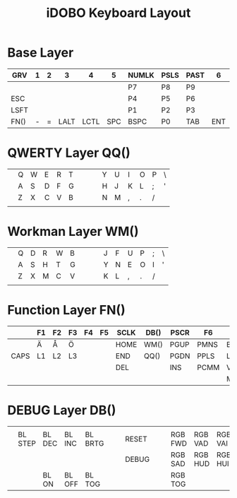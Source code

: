 #+TITLE: iDOBO Keyboard Layout

[[file:IdoboKeyboard.png]]

* Base Layer
| GRV  | 1 | 2 |    3 |    4 |   5 | NUMLK | PSLS | PAST |   6 |    7 |    8 | 9 | 0 |      |
|------+---+---+------+------+-----+-------+------+------+-----+------+------+---+---+------|
|      |   |   |      |      |     | P7    | P8   | P9   |     |      |      |   |   |      |
|------+---+---+------+------+-----+-------+------+------+-----+------+------+---+---+------|
| ESC  |   |   |      |      |     | P4    | P5   | P6   |     |      |      |   |   |      |
|------+---+---+------+------+-----+-------+------+------+-----+------+------+---+---+------|
| LSFT |   |   |      |      |     | P1    | P2   | P3   |     |      |      |   |   | RSFT |
|------+---+---+------+------+-----+-------+------+------+-----+------+------+---+---+------|
| FN() | - | = | LALT | LCTL | SPC | BSPC  | P0   | TAB  | ENT | RALT | LGUI | [ | ] | FN() |

* QWERTY Layer QQ()
|   |   |   |   |   |   |   |   |   |   |   |   |   |   |   |
|---+---+---+---+---+---+---+---+---+---+---+---+---+---+---|
|   | Q | W | E | R | T |   |   |   | Y | U | I | O | P | \ |
|---+---+---+---+---+---+---+---+---+---+---+---+---+---+---|
|   | A | S | D | F | G |   |   |   | H | J | K | L | ; | ' |
|---+---+---+---+---+---+---+---+---+---+---+---+---+---+---|
|   | Z | X | C | V | B |   |   |   | N | M | , | . | / |   |
|---+---+---+---+---+---+---+---+---+---+---+---+---+---+---|
|   |   |   |   |   |   |   |   |   |   |   |   |   |   |   |

* Workman Layer WM()
|   |   |   |   |   |   |   |   |   |   |   |   |   |   |   |
|---+---+---+---+---+---+---+---+---+---+---+---+---+---+---|
|   | Q | D | R | W | B |   |   |   | J | F | U | P | ; | \ |
|---+---+---+---+---+---+---+---+---+---+---+---+---+---+---|
|   | A | S | H | T | G |   |   |   | Y | N | E | O | I | ' |
|---+---+---+---+---+---+---+---+---+---+---+---+---+---+---|
|   | Z | X | M | C | V |   |   |   | K | L | , | . | / |   |
|---+---+---+---+---+---+---+---+---+---+---+---+---+---+---|
|   |   |   |   |   |   |   |   |   |   |   |   |   |   |   |

* Function Layer FN()
|      | F1 | F2 | F3 | F4 | F5 | SCLK | DB() | PSCR | F6   | F7   | F8   | F9   | F10   | F11  |
|------+----+----+----+----+----+------+------+------+------+------+------+------+-------+------|
|      | Ä  | Å  | Ö  |    |    | HOME | WM() | PGUP | PMNS | BRID | PGDN | PGUP | BRIU  | F12  |
|------+----+----+----+----+----+------+------+------+------+------+------+------+-------+------|
| CAPS | L1 | L2 | L3 |    |    | END  | QQ() | PGDN | PPLS | LEFT | DOWN | UP   | RIGHT | HOME |
|------+----+----+----+----+----+------+------+------+------+------+------+------+-------+------|
|      |    |    |    |    |    | DEL  |      | INS  | PCMM | VOLD | MUTE | MPLY | VOLU  | END  |
|------+----+----+----+----+----+------+------+------+------+------+------+------+-------+------|
|      |    |    |    |    |    |      |      |      |      | MPRV | MRWD | MFFD | MNXT  |      |

* DEBUG Layer DB()
|   |         |        |        |         |   |   |       |   |   |         |         |         |         |   |
|---+---------+--------+--------+---------+---+---+-------+---+---+---------+---------+---------+---------+---|
|   |         |        |        |         |   |   |       |   |   |         |         |         |         |   |
|---+---------+--------+--------+---------+---+---+-------+---+---+---------+---------+---------+---------+---|
|   | BL STEP | BL DEC | BL INC | BL BRTG |   |   | RESET |   |   | RGB FWD | RGB VAD | RGB VAI | RGB BCK |   |
|---+---------+--------+--------+---------+---+---+-------+---+---+---------+---------+---------+---------+---|
|   |         |        |        |         |   |   | DEBUG |   |   | RGB SAD | RGB HUD | RGB HUI | RGB SAI |   |
|---+---------+--------+--------+---------+---+---+-------+---+---+---------+---------+---------+---------+---|
|   |         | BL ON  | BL OFF | BL TOG  |   |   |       |   |   | RGB TOG |         |         |         |   |

